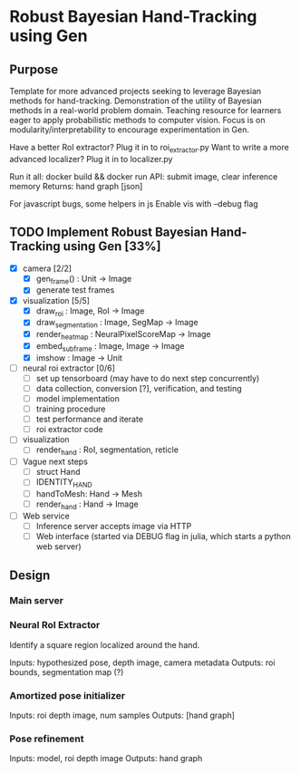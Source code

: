 * Robust Bayesian Hand-Tracking using Gen
  
** Purpose

  Template for more advanced projects seeking to leverage Bayesian methods for hand-tracking.
  Demonstration of the utility of Bayesian methods in a real-world problem domain.
  Teaching resource for learners eager to apply probabilistic methods to computer vision.
  Focus is on modularity/interpretability to encourage experimentation in Gen.

  Have a better RoI extractor? Plug it in to roi_extractor.py
  Want to write a more advanced localizer? Plug it in to localizer.py

  Run it all: docker build && docker run
  API: submit image, clear inference memory
  Returns: hand graph [json]

  For javascript bugs, some helpers in js
  Enable vis with --debug flag

** TODO Implement Robust Bayesian Hand-Tracking using Gen [33%]
   - [X] camera [2/2]
     - [X] gen_frame() : Unit -> Image
     - [X] generate test frames
   - [X] visualization [5/5]
     - [X] draw_roi : Image, RoI -> Image
     - [X] draw_segmentation : Image, SegMap -> Image
     - [X] render_heatmap : NeuralPixelScoreMap -> Image
     - [X] embed_subframe : Image, Image -> Image
     - [X] imshow : Image -> Unit
   - [ ] neural roi extractor [0/6]
     - [ ] set up tensorboard (may have to do next step concurrently)
     - [ ] data collection, conversion [?], verification, and testing
     - [ ] model implementation
     - [ ] training procedure
     - [ ] test performance and iterate
     - [ ] roi extractor code
   - [ ] visualization
     - [ ] render_hand : RoI, segmentation, reticle
   - [ ] Vague next steps
     - [ ] struct Hand
     - [ ] IDENTITY_HAND
     - [ ] handToMesh: Hand -> Mesh
     - [ ] render_hand : Hand -> Image
   - [ ] Web service
     - [ ] Inference server accepts image via HTTP
     - [ ] Web interface (started via DEBUG flag in julia, which starts a python web server)

** Design

*** Main server

*** Neural RoI Extractor

   Identify a square region localized around the hand.

   Inputs: hypothesized pose, depth image, camera metadata
   Outputs: roi bounds, segmentation map (?)

*** Amortized pose initializer

   Inputs: roi depth image, num samples
   Outputs: [hand graph]

*** Pose refinement

   Inputs: model, roi depth image
   Outputs: hand graph
